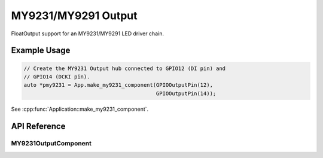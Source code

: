 MY9231/MY9291 Output
====================

FloatOutput support for an MY9231/MY9291 LED driver chain.

Example Usage
-------------

.. code-block:: cpp

    // Create the MY9231 Output hub connected to GPIO12 (DI pin) and
    // GPIO14 (DCKI pin).
    auto *pmy9231 = App.make_my9231_component(GPIOOutputPin(12),
                                              GPIOOutputPin(14));

.. cpp:namespace:: nullptr

See :cpp:func:`Application::make_my9231_component`.

API Reference
-------------

.. cpp:namespace:: nullptr

MY9231OutputComponent
**********************

.. doxygenclass:: output::MY9231OutputComponent
    :members:
    :protected-members:
    :undoc-members:
